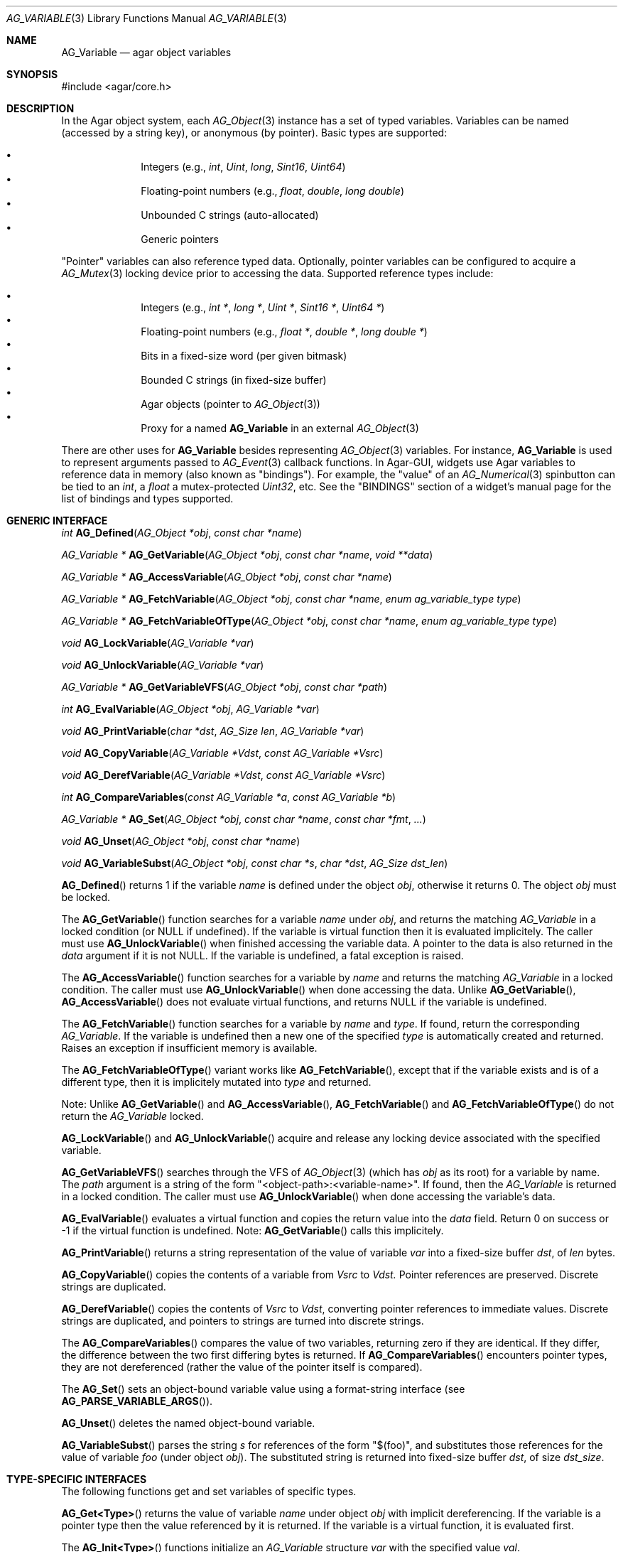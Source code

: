 .\" Copyright (c) 2009-2018 Julien Nadeau Carriere <vedge@hypertriton.com>
.\" All rights reserved.
.\"
.\" Redistribution and use in source and binary forms, with or without
.\" modification, are permitted provided that the following conditions
.\" are met:
.\" 1. Redistributions of source code must retain the above copyright
.\"    notice, this list of conditions and the following disclaimer.
.\" 2. Redistributions in binary form must reproduce the above copyright
.\"    notice, this list of conditions and the following disclaimer in the
.\"    documentation and/or other materials provided with the distribution.
.\"
.\" THIS SOFTWARE IS PROVIDED BY THE AUTHOR ``AS IS'' AND ANY EXPRESS OR
.\" IMPLIED WARRANTIES, INCLUDING, BUT NOT LIMITED TO, THE IMPLIED
.\" WARRANTIES OF MERCHANTABILITY AND FITNESS FOR A PARTICULAR PURPOSE
.\" ARE DISCLAIMED. IN NO EVENT SHALL THE AUTHOR BE LIABLE FOR ANY DIRECT,
.\" INDIRECT, INCIDENTAL, SPECIAL, EXEMPLARY, OR CONSEQUENTIAL DAMAGES
.\" (INCLUDING BUT NOT LIMITED TO, PROCUREMENT OF SUBSTITUTE GOODS OR
.\" SERVICES; LOSS OF USE, DATA, OR PROFITS; OR BUSINESS INTERRUPTION)
.\" HOWEVER CAUSED AND ON ANY THEORY OF LIABILITY, WHETHER IN CONTRACT,
.\" STRICT LIABILITY, OR TORT (INCLUDING NEGLIGENCE OR OTHERWISE) ARISING
.\" IN ANY WAY OUT OF THE USE OF THIS SOFTWARE EVEN IF ADVISED OF THE
.\" POSSIBILITY OF SUCH DAMAGE.
.\"
.Dd June 15, 2009
.Dt AG_VARIABLE 3
.Os
.ds vT Agar API Reference
.ds oS Agar 1.5.0
.Sh NAME
.Nm AG_Variable
.Nd agar object variables
.Sh SYNOPSIS
.Bd -literal
#include <agar/core.h>
.Ed
.Sh DESCRIPTION
In the Agar object system, each
.Xr AG_Object 3
instance has a set of typed variables.
Variables can be named (accessed by a string key), or anonymous (by pointer).
Basic types are supported:
.Pp
.Bl -bullet -compact -offset indent
.It
Integers (e.g.,
.Ft int ,
.Ft Uint ,
.Ft long ,
.Ft Sint16 ,
.Ft Uint64 )
.It
Floating-point numbers (e.g.,
.Ft float ,
.Ft double ,
.Ft long double )
.It
Unbounded C strings (auto-allocated)
.It
Generic pointers
.El
.Pp
"Pointer" variables can also reference typed data.
Optionally, pointer variables can be configured to acquire a
.Xr AG_Mutex 3
locking device prior to accessing the data.
Supported reference types include:
.Pp
.Bl -bullet -compact -offset indent
.It
Integers (e.g.,
.Ft int * ,
.Ft long * ,
.Ft Uint * ,
.Ft Sint16 * ,
.Ft Uint64 * )
.It
Floating-point numbers (e.g.,
.Ft float * ,
.Ft double * ,
.Ft long double * )
.It
Bits in a fixed-size word (per given bitmask)
.It
Bounded C strings (in fixed-size buffer)
.It
Agar objects (pointer to
.Xr AG_Object 3 )
.It
Proxy for a named
.Nm
in an external
.Xr AG_Object 3
.El
.Pp
There are other uses for
.Nm
besides representing
.Xr AG_Object 3
variables.
For instance,
.Nm
is used to represent arguments passed to
.Xr AG_Event 3
callback functions.
In Agar-GUI, widgets use Agar variables to reference data in memory
(also known as "bindings").
For example, the "value" of an
.Xr AG_Numerical 3
spinbutton can be tied to an
.Ft int ,
a
.Ft float
a mutex-protected
.Ft Uint32 ,
etc.
See the "BINDINGS" section of a widget's manual page for the list of bindings
and types supported.
.Sh GENERIC INTERFACE
.nr nS 1
.Ft int
.Fn AG_Defined "AG_Object *obj" "const char *name"
.Pp
.Ft "AG_Variable *"
.Fn AG_GetVariable "AG_Object *obj" "const char *name" "void **data"
.Pp
.Ft "AG_Variable *"
.Fn AG_AccessVariable "AG_Object *obj" "const char *name"
.Pp
.Ft "AG_Variable *"
.Fn AG_FetchVariable "AG_Object *obj" "const char *name" "enum ag_variable_type type"
.Pp
.Ft "AG_Variable *"
.Fn AG_FetchVariableOfType "AG_Object *obj" "const char *name" "enum ag_variable_type type"
.Pp
.Ft "void"
.Fn AG_LockVariable "AG_Variable *var"
.Pp
.Ft "void"
.Fn AG_UnlockVariable "AG_Variable *var"
.Pp
.Ft "AG_Variable *"
.Fn AG_GetVariableVFS "AG_Object *obj" "const char *path"
.Pp
.Ft int
.Fn AG_EvalVariable "AG_Object *obj" "AG_Variable *var"
.Pp
.Ft void
.Fn AG_PrintVariable "char *dst" "AG_Size len" "AG_Variable *var"
.Pp
.Ft void
.Fn AG_CopyVariable "AG_Variable *Vdst" "const AG_Variable *Vsrc"
.Pp
.Ft void
.Fn AG_DerefVariable "AG_Variable *Vdst" "const AG_Variable *Vsrc"
.Pp
.Ft int
.Fn AG_CompareVariables "const AG_Variable *a" "const AG_Variable *b"
.Pp
.Ft "AG_Variable *"
.Fn AG_Set "AG_Object *obj" "const char *name" "const char *fmt" "..."
.Pp
.Ft "void"
.Fn AG_Unset "AG_Object *obj" "const char *name"
.Pp
.Ft void
.Fn AG_VariableSubst "AG_Object *obj" "const char *s" "char *dst" "AG_Size dst_len"
.Pp
.nr nS 0
.Fn AG_Defined
returns 1 if the variable
.Fa name
is defined under the object
.Fa obj ,
otherwise it returns 0.
The object
.Fa obj
must be locked.
.Pp
The
.Fn AG_GetVariable
function searches for a variable
.Fa name
under
.Fa obj ,
and returns the matching
.Ft AG_Variable
in a locked condition (or NULL if undefined).
If the variable is virtual function then it is evaluated implicitely.
The caller must use
.Fn AG_UnlockVariable
when finished accessing the variable data.
A pointer to the data is also returned in the
.Fa data
argument if it is not NULL.
If the variable is undefined, a fatal exception is raised.
.Pp
The
.Fn AG_AccessVariable
function searches for a variable by
.Fa name
and returns the matching
.Ft AG_Variable
in a locked condition.
The caller must use
.Fn AG_UnlockVariable
when done accessing the data.
Unlike
.Fn AG_GetVariable ,
.Fn AG_AccessVariable
does not evaluate virtual functions, and returns NULL if the variable is
undefined.
.Pp
The
.Fn AG_FetchVariable
function searches for a variable by
.Fa name
and
.Fa type .
If found, return the corresponding
.Ft AG_Variable .
If the variable is undefined then a new one of the specified
.Fa type
is automatically created and returned.
Raises an exception if insufficient memory is available.
.Pp
The
.Fn AG_FetchVariableOfType
variant works like
.Fn AG_FetchVariable ,
except that if the variable exists and is of a different type, then it is
implicitely mutated into
.Fa type
and returned.
.Pp
Note: Unlike
.Fn AG_GetVariable
and
.Fn AG_AccessVariable ,
.Fn AG_FetchVariable
and
.Fn AG_FetchVariableOfType
do not return the
.Ft AG_Variable
locked.
.Pp
.Fn AG_LockVariable
and
.Fn AG_UnlockVariable
acquire and release any locking device associated with the
specified variable.
.Pp
.Fn AG_GetVariableVFS
searches through the VFS of
.Xr AG_Object 3
(which has
.Fa obj
as its root) for a variable by name.
The
.Fa path 
argument is a string of the form
"<object-path>:<variable-name>".
If found, then the
.Ft AG_Variable
is returned in a locked condition.
The caller must use
.Fn AG_UnlockVariable
when done accessing the variable's data.
.Pp
.Fn AG_EvalVariable
evaluates a virtual function and copies the return value into the
.Va data
field.
Return 0 on success or -1 if the virtual function is undefined.
Note:
.Fn AG_GetVariable
calls this implicitely.
.Pp
.Fn AG_PrintVariable
returns a string representation of the value of variable
.Fa var
into a fixed-size buffer
.Fa dst ,
of
.Fa len
bytes.
.Pp
.Fn AG_CopyVariable
copies the contents of a variable from
.Fa Vsrc
to
.Fa Vdst.
Pointer references are preserved.
Discrete strings are duplicated.
.Pp
.Fn AG_DerefVariable
copies the contents of
.Fa Vsrc
to
.Fa Vdst ,
converting pointer references to immediate values.
Discrete strings are duplicated, and pointers to strings are turned into
discrete strings.
.Pp
The
.Fn AG_CompareVariables
compares the value of two variables, returning zero if they are identical.
If they differ, the difference between the two first differing bytes is
returned.
If
.Fn AG_CompareVariables
encounters pointer types, they are not dereferenced (rather the value of the
pointer itself is compared).
.Pp
The
.Fn AG_Set
sets an object-bound variable value using a format-string interface (see
.Fn AG_PARSE_VARIABLE_ARGS ) .
.Pp
.Fn AG_Unset
deletes the named object-bound variable.
.Pp
.Fn AG_VariableSubst
parses the string
.Fa s
for references of the form "$(foo)", and substitutes those references for
the value of variable
.Va foo
(under object
.Fa obj ) .
The substituted string is returned into fixed-size buffer
.Fa dst ,
of size
.Fa dst_size .
.Sh TYPE-SPECIFIC INTERFACES
The following functions get and set variables of specific types.
.Pp
.Fn AG_Get<Type>
returns the value of variable
.Fa name
under object
.Fa obj
with implicit dereferencing.
If the variable is a pointer type then the value referenced by it is returned.
If the variable is a virtual function, it is evaluated first.
.Pp
The
.Fn AG_Init<Type>
functions initialize an
.Ft AG_Variable
structure
.Fa var
with the specified value
.Fa val .
.Pp
The
.Fn AG_Set<Type>
functions set the value of variable
.Fa name
to the specified value
.Fa val .
Implicit dereferencing is done.
If the variable does not exist, it is created.
.Pp
The
.Fn AG_Bind<Type>
functions create or modify a typed pointer variable.
The argument
.Fa pVal
is a pointer to the actual value.
.Pp
The
.Fn AG_Bind<Type>Mp
variant accepts an extra
.Fa lock
argument, which is a mutex device (i.e., an
.Ft AG_Mutex
or
.Ft pthread_mutex_t )
to be acquired whenever the data referenced by
.Fa pVal
will be accessed.
.Pp
.Fn AG_Bind<Type>Fn
creates or modifies a variable, tying the variable to a virtual function
.Fa fn ,
which will be evaluated whenever the variable is read.
Following the
.F fn
argument is a variable list of optional
.Xr AG_Event 3
style arguments to pass to the virtual function.
.Sh INTEGERS
.nr nS 1
.Ft "Uint"
.Fn AG_GetUint "AG_Object *obj" "const char *name"
.Pp
.Ft "void"
.Fn AG_InitUint "AG_Variable *var" "Uint val"
.Pp
.Ft "AG_Variable *"
.Fn AG_SetUint "AG_Object *obj" "const char *name" "Uint val"
.Pp
.Ft "AG_Variable *"
.Fn AG_BindUint "AG_Object *obj" "const char *name" "Uint *pVal"
.Pp
.Ft "AG_Variable *"
.Fn AG_BindUintMp "AG_Object *obj" "const char *name" "Uint *pVal" "AG_Mutex *lock"
.Pp
.Ft "AG_Variable *"
.Fn AG_BindUintFn "AG_Object *obj" "const char *name" "Uint (*fn)(AG_Event *)" "..."
.Pp
.Ft "int"
.Fn AG_GetInt "AG_Object *obj" "const char *name"
.Pp
.Ft "void"
.Fn AG_InitInt "AG_Variable *var" "int val"
.Pp
.Ft "AG_Variable *"
.Fn AG_SetInt "AG_Object *obj" "const char *name" "int val"
.Pp
.Ft "AG_Variable *"
.Fn AG_BindInt "AG_Object *obj" "const char *name" "int *pVal"
.Pp
.Ft "AG_Variable *"
.Fn AG_BindIntMp "AG_Object *obj" "const char *name" "int *pVal" "AG_Mutex *lock"
.Pp
.Ft "AG_Variable *"
.Fn AG_BindIntFn "AG_Object *obj" "const char *name" "int (*fn)(AG_Event *)"
.Pp
.Ft "Uint8"
.Fn AG_GetUint8 "AG_Object *obj" "const char *name"
.Pp
.Ft "void"
.Fn AG_InitUint8 "AG_Variable *var" "Uint8 val"
.Pp
.Ft "AG_Variable *"
.Fn AG_SetUint8 "AG_Object *obj" "const char *name" "Uint8 val"
.Pp
.Ft "AG_Variable *"
.Fn AG_BindUint8 "AG_Object *obj" "const char *name" "Uint8 *pVal"
.Pp
.Ft "AG_Variable *"
.Fn AG_BindUint8Mp "AG_Object *obj" "const char *name" "Uint8 *pVal" "AG_Mutex *lock"
.Pp
.Ft "AG_Variable *"
.Fn AG_BindUint8Fn "AG_Object *obj" "const char *name" "Uint8 (*fn)(AG_Event *)"
.Pp
.Ft "Sint8"
.Fn AG_GetSint8 "AG_Object *obj" "const char *name"
.Pp
.Ft "void"
.Fn AG_InitSint8 "AG_Variable *var" "Sint8 val"
.Pp
.Ft "AG_Variable *"
.Fn AG_SetSint8 "AG_Object *obj" "const char *name" "Sint8 val"
.Pp
.Ft "AG_Variable *"
.Fn AG_BindSint8 "AG_Object *obj" "const char *name" "Sint8 *pVal"
.Pp
.Ft "AG_Variable *"
.Fn AG_BindSint8Mp "AG_Object *obj" "const char *name" "Sint8 *pVal" "AG_Mutex *lock"
.Pp
.Ft "AG_Variable *"
.Fn AG_BindSint8Fn "AG_Object *obj" "const char *name" "Sint8 (*fn)(AG_Event *)"
.Pp
.Ft "Uint16"
.Fn AG_GetUint16 "AG_Object *obj" "const char *name"
.Pp
.Ft "void"
.Fn AG_InitUint16 "AG_Variable *var" "Uint16 val"
.Pp
.Ft "AG_Variable *"
.Fn AG_SetUint16 "AG_Object *obj" "const char *name" "Uint16 val"
.Pp
.Ft "AG_Variable *"
.Fn AG_BindUint16 "AG_Object *obj" "const char *name" "Uint16 *pVal"
.Pp
.Ft "AG_Variable *"
.Fn AG_BindUint16Mp "AG_Object *obj" "const char *name" "Uint16 *pVal" "AG_Mutex *lock"
.Pp
.Ft "AG_Variable *"
.Fn AG_BindUint16Fn "AG_Object *obj" "const char *name" "Uint16 (*fn)(AG_Event *)"
.Pp
.Ft "Sint16"
.Fn AG_GetSint16 "AG_Object *obj" "const char *name"
.Pp
.Ft "void"
.Fn AG_InitSint16 "AG_Variable *var" "Sint16 val"
.Pp
.Ft "AG_Variable *"
.Fn AG_SetSint16 "AG_Object *obj" "const char *name" "Sint16 val"
.Pp
.Ft "AG_Variable *"
.Fn AG_BindSint16 "AG_Object *obj" "const char *name" "Sint16 *pVal"
.Pp
.Ft "AG_Variable *"
.Fn AG_BindSint16Mp "AG_Object *obj" "const char *name" "Sint16 *pVal" "AG_Mutex *lock"
.Pp
.Ft "AG_Variable *"
.Fn AG_BindSint16Fn "AG_Object *obj" "const char *name" "Sint16 (*fn)(AG_Event *)"
.Pp
.Ft "Uint32"
.Fn AG_GetUint32 "AG_Object *obj" "const char *name"
.Pp
.Ft "void"
.Fn AG_InitUint32 "AG_Variable *var" "Uint32 val"
.Pp
.Ft "AG_Variable *"
.Fn AG_SetUint32 "AG_Object *obj" "const char *name" "Uint32 val"
.Pp
.Ft "AG_Variable *"
.Fn AG_BindUint32 "AG_Object *obj" "const char *name" "Uint32 *pVal"
.Pp
.Ft "AG_Variable *"
.Fn AG_BindUint32Mp "AG_Object *obj" "const char *name" "Uint32 *pVal" "AG_Mutex *lock"
.Pp
.Ft "AG_Variable *"
.Fn AG_BindUint32Fn "AG_Object *obj" "const char *name" "Uint32 (*fn)(AG_Event *)"
.Pp
.Ft "Sint32"
.Fn AG_GetSint32 "AG_Object *obj" "const char *name"
.Pp
.Ft "void"
.Fn AG_InitSint32 "AG_Variable *var" "Sint32 val"
.Pp
.Ft "AG_Variable *"
.Fn AG_SetSint32 "AG_Object *obj" "const char *name" "Sint32 val"
.Pp
.Ft "AG_Variable *"
.Fn AG_BindSint32 "AG_Object *obj" "const char *name" "Sint32 *pVal"
.Pp
.Ft "AG_Variable *"
.Fn AG_BindSint32Mp "AG_Object *obj" "const char *name" "Sint32 *pVal" "AG_Mutex *lock"
.Pp
.Ft "AG_Variable *"
.Fn AG_BindSint32Fn "AG_Object *obj" "const char *name" "Sint32 (*fn)(AG_Event *)"
.Pp
.Ft "Uint64"
.Fn AG_GetUint64 "AG_Object *obj" "const char *name"
.Pp
.Ft "void"
.Fn AG_InitUint64 "AG_Variable *var" "Uint64 val"
.Pp
.Ft "AG_Variable *"
.Fn AG_SetUint64 "AG_Object *obj" "const char *name" "Uint64 val"
.Pp
.Ft "AG_Variable *"
.Fn AG_BindUint64 "AG_Object *obj" "const char *name" "Uint64 *pVal"
.Pp
.Ft "AG_Variable *"
.Fn AG_BindUint64Mp "AG_Object *obj" "const char *name" "Uint64 *pVal" "AG_Mutex *lock"
.Pp
.Ft "AG_Variable *"
.Fn AG_BindUint64Fn "AG_Object *obj" "const char *name" "Uint64 (*fn)(AG_Event *)"
.Pp
.Ft "Sint64"
.Fn AG_GetSint64 "AG_Object *obj" "const char *name"
.Pp
.Ft "void"
.Fn AG_InitSint64 "AG_Variable *var" "Sint64 val"
.Pp
.Ft "AG_Variable *"
.Fn AG_SetSint64 "AG_Object *obj" "const char *name" "Sint64 val"
.Pp
.Ft "AG_Variable *"
.Fn AG_BindSint64 "AG_Object *obj" "const char *name" "Sint64 *pVal"
.Pp
.Ft "AG_Variable *"
.Fn AG_BindSint64Mp "AG_Object *obj" "const char *name" "Sint64 *pVal" "AG_Mutex *lock"
.Pp
.Ft "AG_Variable *"
.Fn AG_BindSint64Fn "AG_Object *obj" "const char *name" "Sint64 (*fn)(AG_Event *)"
.Pp
.nr nS 0
These functions provide an interface to both natural and fixed-size
integers.
The
.Ft Uint64
and
.Ft Sint64
types are only available if
.Dv AG_HAVE_64BIT
is defined.
.Sh REAL NUMBERS
.nr nS 1
.Ft "float"
.Fn AG_GetFloat "AG_Object *obj" "const char *name"
.Pp
.Ft "void"
.Fn AG_InitFloat "AG_Variable *var" "float val"
.Pp
.Ft "AG_Variable *"
.Fn AG_SetFloat "AG_Object *obj" "const char *name" "float val"
.Pp
.Ft "AG_Variable *"
.Fn AG_BindFloat "AG_Object *obj" "const char *name" "float *pVal"
.Pp
.Ft "AG_Variable *"
.Fn AG_BindFloatMp "AG_Object *obj" "const char *name" "float *pVal" "AG_Mutex *lock"
.Pp
.Ft "AG_Variable *"
.Fn AG_BindFloatFn "AG_Object *obj" "const char *name" "float (*fn)(AG_Event *)"
.Pp
.Ft "double"
.Fn AG_GetDouble "AG_Object *obj" "const char *name"
.Pp
.Ft "void"
.Fn AG_InitDouble "AG_Variable *var" "double val"
.Pp
.Ft "AG_Variable *"
.Fn AG_SetDouble "AG_Object *obj" "const char *name" "double val"
.Pp
.Ft "AG_Variable *"
.Fn AG_BindDouble "AG_Object *obj" "const char *name" "double *pVal"
.Pp
.Ft "AG_Variable *"
.Fn AG_BindDoubleMp "AG_Object *obj" "const char *name" "double *pVal" "AG_Mutex *lock"
.Pp
.Ft "AG_Variable *"
.Fn AG_BindDoubleFn "AG_Object *obj" "const char *name" "double (*fn)(AG_Event *)"
.Pp
.Ft "long double"
.Fn AG_GetLongDouble "AG_Object *obj" "const char *name"
.Pp
.Ft "void"
.Fn AG_InitLongDouble "AG_Variable *var" "long double val"
.Pp
.Ft "AG_Variable *"
.Fn AG_SetLongDouble "AG_Object *obj" "const char *name" "long double val"
.Pp
.Ft "AG_Variable *"
.Fn AG_BindLongDouble "AG_Object *obj" "const char *name" "long double *pVal"
.Pp
.Ft "AG_Variable *"
.Fn AG_BindLongDoubleMp "AG_Object *obj" "const char *name" "long double *pVal" "AG_Mutex *lock"
.Pp
.Ft "AG_Variable *"
.Fn AG_BindLongDoubleFn "AG_Object *obj" "const char *name" "long double (*fn)(AG_Event *)"
.Pp
.nr nS 0
These functions provide an interface to floating-point numbers.
The
.Ft long double
functions are only available if
.Dv AG_HAVE_LONG_DOUBLE
is defined.
.Sh C STRINGS
.nr nS 1
.Ft "AG_Size"
.Fn AG_GetString "AG_Object *obj" "const char *name" "char *dst" "AG_Size dst_size"
.Pp
.Ft "char *"
.Fn AG_GetStringDup "AG_Object *obj" "const char *name"
.Pp
.Ft "char *"
.Fn AG_GetStringP "AG_Object *obj" "const char *name"
.Pp
.Ft "void"
.Fn AG_InitString "AG_Variable *var" "const char *s"
.Pp
.Ft "void"
.Fn AG_InitStringNODUP "AG_Variable *var" "const char *s"
.Pp
.Ft "AG_Variable *"
.Fn AG_SetString "AG_Object *obj" "const char *name" "const char *s"
.Pp
.Ft "AG_Variable *"
.Fn AG_SetStringNODUP "AG_Object *obj" "const char *name" "const char *s"
.Pp
.Ft "AG_Variable *"
.Fn AG_PrtString "AG_Object *obj" "const char *name" "const char *fmt" "..."
.Pp
.Ft "AG_Variable *"
.Fn AG_BindString "AG_Object *obj" "const char *name" "char *s" "AG_Size len"
.Pp
.Ft "AG_Variable *"
.Fn AG_BindStringMp "AG_Object *obj" "const char *name" "char *s" "AG_Size len" "AG_Mutex *lock"
.Pp
.Ft "AG_Variable *"
.Fn AG_BindStringFn "AG_Object *obj" "const char *name" "AG_Size (*fn)(AG_Event *, char *, AG_Size)"
.Pp
.nr nS 0
These functions provide an interface to C strings.
A string variable may contain an unbounded string, or reference an external
fixed-size buffer.
.Pp
.Fn AG_GetString
returns the contents of a string variable.
The string is safely copied to fixed-size buffer
.Fa dst ,
of size
.Fa dst_size .
Return the number of bytes that would have been copied were
.Fa dst_size
unlimited.
.Pp
.Fn AG_GetStringDup
returns a newly-allocated copy of the string variable.
If the string cannot be allocated, NULL is returned.
.Pp
.Fn AG_GetStringP
returns a direct pointer to the buffer containing the string.
If the variable is a virtual function, it is not evaluated.
Warning:
.Fn AG_GetStringP
is not free-threaded, so the object must be locked and calls should be
protected by
.Fn AG_LockVariable
(exceptionally, discrete strings set by
.Fn AG_SetString
are safe to access without locking if the variable's parent object is locked).
.Pp
.Fn AG_InitString
initializes a
.Ft AG_Variable
structure with the given string, which is copied from
.Fa s .
The
.Fn AG_InitStringNODUP
variant sets the
.Fa s
pointer without copying the string.
.Pp
The
.Fn AG_SetString
function creates or modifies a string variable.
The
.Fa s
argument is a C string which will be duplicated or copied.
If the variable exists as a reference to a fixed-size buffer (i.e.,
it has been created by
.Fn AG_BindString ) ,
then the contents of
.Fa s
are copied to the buffer.
If the buffer has insufficient space, the string is truncated.
The
.Fa s
argument may be set to NULL (in which case further
.Fn AG_GetString
calls will return NULL).
.Pp
The
.Fn AG_SetStringNODUP
variant accepts a pointer to a dynamically-allocated string buffer.
This buffer will be freed automatically when the parent object is destroyed.
.Pp
.Fn AG_PrtString
sets a string variable from a
.Xr printf 3 
style format.
.Pp
.Fn AG_BindString
creates or modifies a variable referencing a fixed-size string buffer
.Fa s ,
of size
.Fa len .
The
.Fn AG_BindStringFn
variant ties the variable to a function
.Fa fn .
.Sh GENERIC POINTERS
.nr nS 1
.Ft "void *"
.Fn AG_GetPointer "AG_Object *obj" "const char *name"
.Pp
.Ft "void"
.Fn AG_InitPointer "AG_Variable *var" "void *val"
.Pp
.Ft "AG_Variable *"
.Fn AG_SetPointer "AG_Object *obj" "const char *name" "void *val"
.Pp
.Ft "AG_Variable *"
.Fn AG_BindPointer "AG_Object *obj" "const char *name" "void **pVal"
.Pp
.Ft "AG_Variable *"
.Fn AG_BindPointerMp "AG_Object *obj" "const char *name" "void **pVal" "AG_Mutex *lock"
.Pp
.Ft "AG_Variable *"
.Fn AG_BindPointerFn "AG_Object *obj" "const char *name" "void *(*fn)(AG_Event *)"
.Pp
.nr nS 0
These functions provide an interface to generic pointer types.
.Sh BITS
.nr nS 1
.Ft "AG_Variable *"
.Fn AG_BindFlag "AG_Object *obj" "const char *name" "Uint *pVal" "Uint bitmask"
.Pp
.Ft "AG_Variable *"
.Fn AG_BindFlagMp "AG_Object *obj" "const char *name" "Uint *pVal" "Uint bitmask" "AG_Mutex *lock"
.Pp
.Ft "AG_Variable *"
.Fn AG_BindFlag8 "AG_Object *obj" "const char *name" "Uint8 *pVal" "Uint8 bitmask"
.Pp
.Ft "AG_Variable *"
.Fn AG_BindFlag8Mp "AG_Object *obj" "const char *name" "Uint8 *pVal" "Uint8 bitmask" "AG_Mutex *lock"
.Pp
.Ft "AG_Variable *"
.Fn AG_BindFlag16 "AG_Object *obj" "const char *name" "Uint16 *pVal" "Uint16 bitmask"
.Pp
.Ft "AG_Variable *"
.Fn AG_BindFlag16Mp "AG_Object *obj" "const char *name" "Uint16 *pVal" "Uint16 bitmask" "AG_Mutex *lock"
.Pp
.Ft "AG_Variable *"
.Fn AG_BindFlag32 "AG_Object *obj" "const char *name" "Uint32 *pVal" "Uint32 bitmask"
.Pp
.Ft "AG_Variable *"
.Fn AG_BindFlag32Mp "AG_Object *obj" "const char *name" "Uint32 *pVal" "Uint32 bitmask" "AG_Mutex *lock"
.Pp
.nr nS 0
These functions provide an interface for binding to specific bits in integers.
They follow the standard form, with an extra
.Fa bitmask
argument.
.Sh OBJECT-TO-OBJECT REFERENCES
.nr nS 1
.Ft "AG_Variable *"
.Fn AG_BindObject "AG_Object *obj" "const char *name" "AG_Object *varObj"
.Pp
.Ft "AG_Variable *"
.Fn AG_BindVariable "AG_Object *obj" "const char *name" "AG_Object *varObj" "const char *varKey"
.Pp
.nr nS 0
The
.Fn AG_BindObject
function creates an Object->Object reference and hard dependency to an
external object
.Fa varObj
and return a
.Dv P_OBJECT
type Variable on success.
A hard dependency implies that if both
.Fa obj
and
.Fa varObj
share the same VFS then Agar will not allow
.Fa varObj
to be released from memory (or detached from the VFS) for as long as the
reference exists.
.Pp
The
.Fn AG_BindVariable
function creates an Object->Variable reference to the variable called
.Fa varKey
under an external object
.Fa varObj ,
returning a
.Dv P_VARIABLE
type Variable on success.
Whenever this Variable is accessed, the external object will be locked and a
copy of its variable
.Fa varKey
will be returned implicitely.
Note: Circular references must be avoided.
.Pp
.Fn AG_BindVariable
implicitely creates an anonymous Object->Object reference to
.Fa varObj
(which is also removed implicitely by
.Fn AG_Unset
or
.Xr AG_ObjectFreeVariables 3
when no more Object->Variable references make use of the object).
.Pp
.Fn AG_BindObject
and
.Fn AG_BindVariable
may fail and return NULL.
.Sh STRUCTURE DATA
For the
.Ft AG_Variable
structure:
.Pp
.Bl -tag -compact -width "char name[AG_VARIABLE_NAME_MAX] "
.It Ft char name[AG_VARIABLE_NAME_MAX]
Variable name (or "" = anonymous).
.It Ft AG_VariableType type
Variable type (see <core/variable.h>).
.It Ft AG_Mutex *mutex
Mutex protecting referenced data.
.It Ft union ag_variable_data data
Stored data (see <core/variable.h>).
.El
.Sh SEE ALSO
.Xr AG_Intro 3 ,
.Xr AG_Event 3 ,
.Xr AG_List 3 ,
.Xr AG_Object 3 ,
.Xr AG_Tbl 3
.Sh HISTORY
The
.Nm
interface first appeared in Agar 1.3.4.
It replaced the older
.Xr AG_Prop 3
interface, and widget bindings which were previously stored in
.Xr AG_Widget 3
itself.
